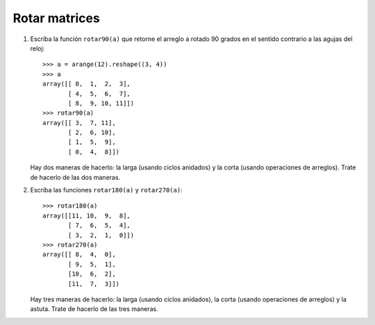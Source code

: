 Rotar matrices
==============

#. Escriba la función ``rotar90(a)``
   que retorne el arreglo ``a``
   rotado 90 grados en el sentido contrario
   a las agujas del reloj::

      >>> a = arange(12).reshape((3, 4))
      >>> a
      array([[ 0,  1,  2,  3],
             [ 4,  5,  6,  7],
             [ 8,  9, 10, 11]])
      >>> rotar90(a)
      array([[ 3,  7, 11],
             [ 2,  6, 10],
             [ 1,  5,  9],
             [ 0,  4,  8]])

   Hay dos maneras de hacerlo:
   la larga (usando ciclos anidados)
   y la corta (usando operaciones de arreglos).
   Trate de hacerlo de las dos maneras.

#. Escriba las funciones ``rotar180(a)`` y ``rotar270(a)``::

      >>> rotar180(a)
      array([[11, 10,  9,  8],
             [ 7,  6,  5,  4],
             [ 3,  2,  1,  0]])
      >>> rotar270(a)
      array([[ 8,  4,  0],
             [ 9,  5,  1],
             [10,  6,  2],
             [11,  7,  3]])

   Hay tres maneras de hacerlo:
   la larga (usando ciclos anidados),
   la corta (usando operaciones de arreglos)
   y la astuta.
   Trate de hacerlo de las tres maneras.

